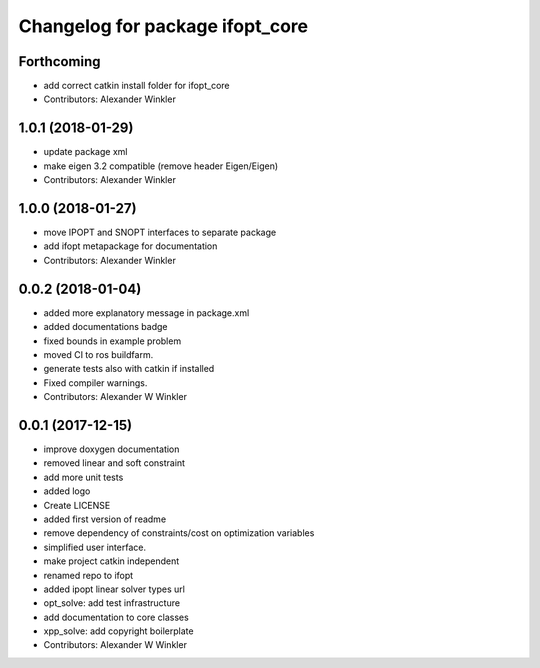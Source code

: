^^^^^^^^^^^^^^^^^^^^^^^^^^^^^^^^
Changelog for package ifopt_core
^^^^^^^^^^^^^^^^^^^^^^^^^^^^^^^^

Forthcoming
-----------
* add correct catkin install folder for ifopt_core
* Contributors: Alexander Winkler

1.0.1 (2018-01-29)
------------------
* update package xml
* make eigen 3.2 compatible (remove header Eigen/Eigen)
* Contributors: Alexander Winkler

1.0.0 (2018-01-27)
------------------
* move IPOPT and SNOPT interfaces to separate package
* add ifopt metapackage for documentation
* Contributors: Alexander Winkler

0.0.2 (2018-01-04)
------------------
* added more explanatory message in package.xml
* added documentations badge
* fixed bounds in example problem
* moved CI to ros buildfarm.
* generate tests also with catkin if installed
* Fixed compiler warnings.
* Contributors: Alexander W Winkler

0.0.1 (2017-12-15)
------------------
* improve doxygen documentation
* removed linear and soft constraint
* add more unit tests
* added logo
* Create LICENSE
* added first version of readme
* remove dependency of constraints/cost on optimization variables
* simplified user interface.
* make project catkin independent
* renamed repo to ifopt
* added ipopt linear solver types url
* opt_solve: add test infrastructure
* add documentation to core classes
* xpp_solve: add copyright boilerplate
* Contributors: Alexander W Winkler
